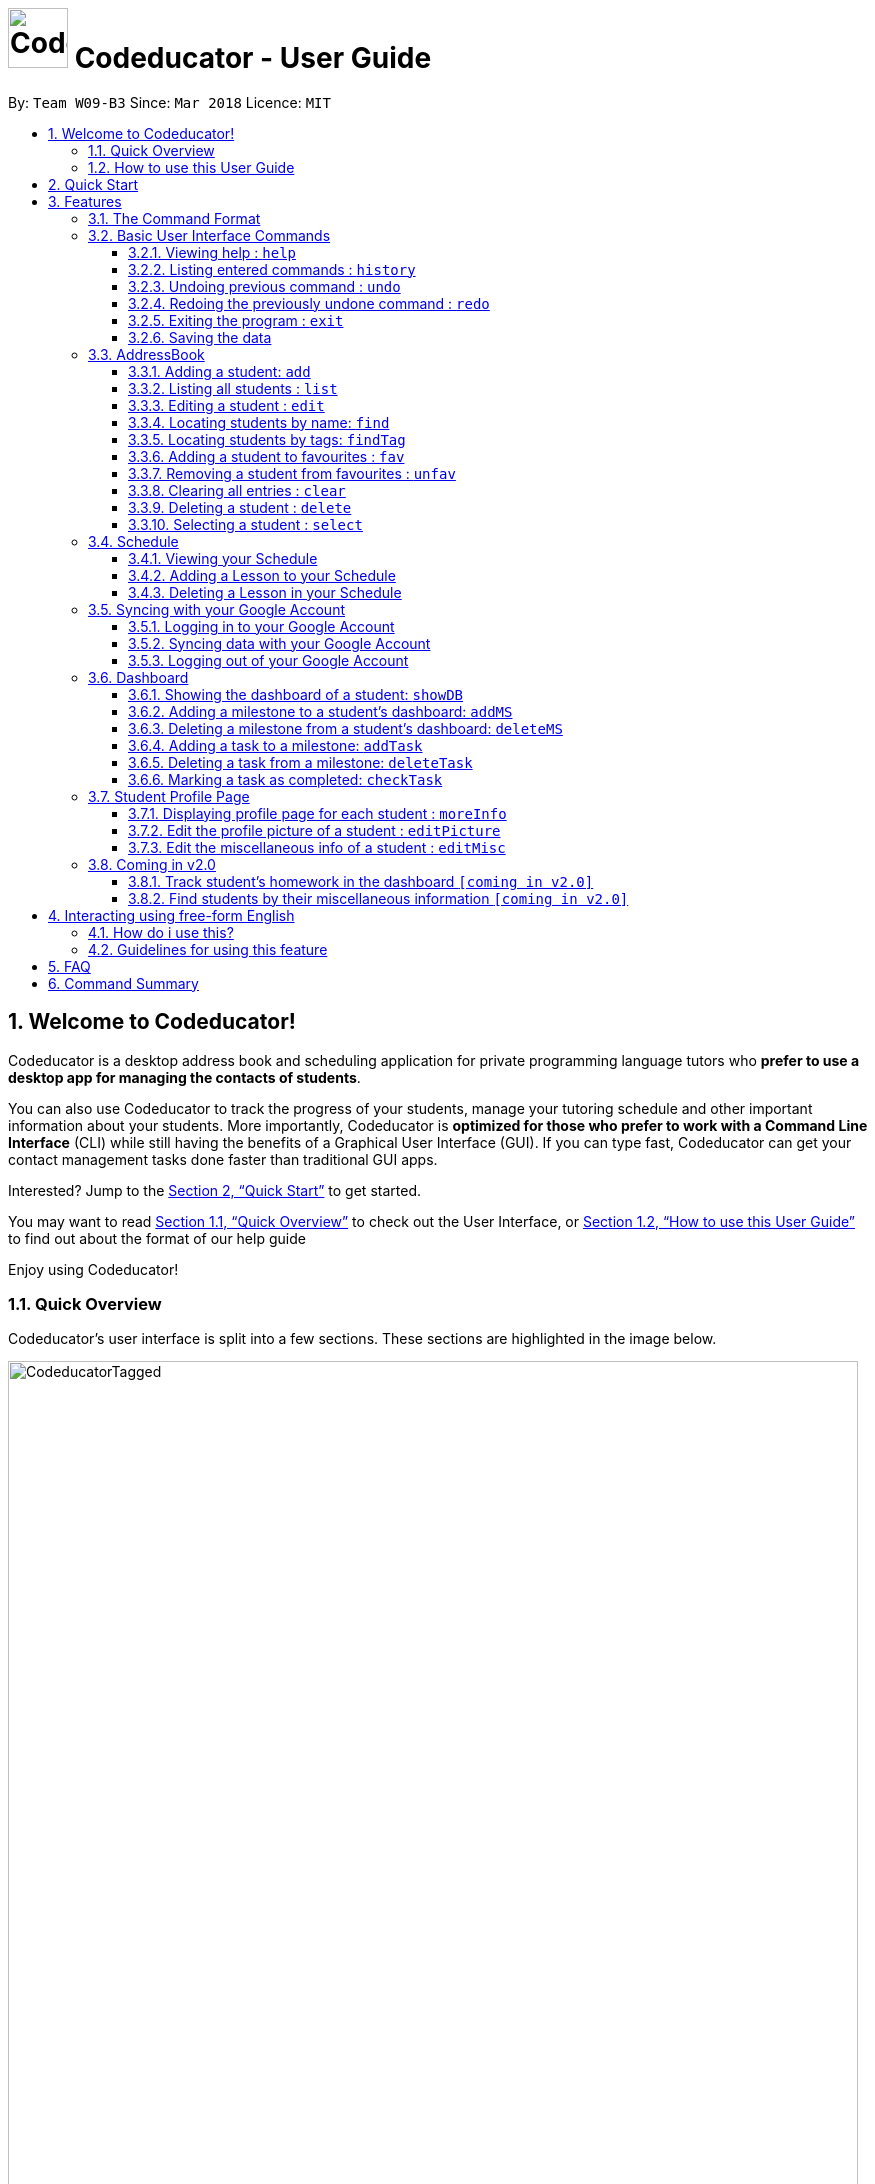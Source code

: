 = image:CodeducatorTitle.png[width=60px] Codeducator - User Guide
:imagesDir: images
:toc:
:toc-title:
:toc-placement: preamble
:toclevels: 3
:sectnums:
:stylesDir: stylesheets
:xrefstyle: full
:experimental:
ifdef::env-github[]
:tip-caption: :bulb:
:note-caption: :information_source:
:warning-caption: :warning:
endif::[]
:repoURL: https://github.com/CS2103JAN2018-W09-B3/main/releases
:contactsURL: https://contacts.google.com/
:calendarURL: https://calendar.google.com/calendar/r/week

By: `Team W09-B3`      Since: `Mar 2018`      Licence: `MIT`

== Welcome to Codeducator!

Codeducator is a desktop address book and scheduling application for private programming language tutors who *prefer to use a desktop app for managing the contacts of students*. +

You can also use Codeducator to track the progress of your students, manage your tutoring schedule and other important information about your students. More importantly, Codeducator is *optimized for those who prefer to work with a Command Line Interface* (CLI) while still having the benefits of a Graphical User Interface (GUI). If you can type fast, Codeducator can get your contact management tasks done faster than traditional GUI apps. +

Interested? Jump to the <<Quick Start>> to get started. +

You may want to read <<Quick Overview>> to check out the User Interface, or <<How to use this User Guide>> to find out about the format of our help guide

Enjoy using Codeducator!

=== Quick Overview

Codeducator’s user interface is split into a few sections. These sections are highlighted in the image below.

image::CodeducatorTagged.png[width="850"]

. *Command Box* +
  Where you type your commands
. *Command Result Box* +
  The message result of executing your command
. *Contact List* +
  Where you keep your contacts
. *Infopanel* +
  A small but powerful multi-use window to view your Schedule, Full Information Page and Student Dashboards
. *Status Bar* +
  Tells you when you last updated Codeducator data

The Infopanel has three screens, depending on the task you are trying to execute.

. *Schedule* +
  Tasks related to your Schedule and Student Lessons
+
image::CodeducatorSchedule.png[width="790"]
+
. *Full Information Page* +
  Tasks related to assigning additional information to your student
+
image::CodeducatorMoreInfo.png[width="790"]
+
. *Student Dashboard* +
  Tasks related to assigning your Student milestones in terms of learning
+
image::CodeducatorDashboard.png[width="790"]


=== How to use this User Guide

Everything you need to know about Codeducator is in this user guide.

You can quickly navigate the user guide by clicking on the links found in the table of contents at the top of the user guide.

An example of the user guide for the features is shown below. You can identify the feature’s title, description, format and easy to follow step by step instructions. The instructions will follow this certain format

image::UserGuideTagged.png[width="790"]

. *Feature Title* +
  This is the name of the feature or command being explained
. *Description and use case* +
  This describes the potential situations that you might need to use this command.
. *Format of command* +
  The defined structure of the command. See <<The Command Format>> for more information
. *Steps Taken* +
  A few example steps to show you how we might do things and what you will see
  You should have a similar user interface of Codeducator when following the step by step instructions.

== Quick Start

.  Ensure you have Java version `1.8.0_60` or later installed in your Computer. You can download the latest Java release https://java.com/en/download/[here].
+
[NOTE]
Having any Java 8 version is not enough. +
This app will not work with earlier versions of Java 8.
+
.  Download the latest `W09-B3-Coeducator.jar` link:{repoURL}/releases[here].
.  Copy the file to the folder you want to use as the home folder for your Codeducator app.

[TIP]
You may use create a folder called `Codeducator` on your `Desktop`, or in `My Documents` folder

.  Double-click the file to start the app. You should see the application open in a appear in a few seconds.
+
image::UI.png[width="790"]
+
.  Type the command in the command box and press kbd:[Enter] to execute it. +
e.g. typing *`help`* and pressing kbd:[Enter] will open the help window.
.  Some example commands you can try:

* *`list`* : lists all contacts
* **`add`**`n/John Doe p/98765432 e/johnd@example.com a/John street, block 123, #01-01` : adds a contact named `John Doe` to the Address Book.
* **`delete`**`3` : deletes the 3rd contact shown in the current list
* *`exit`* : exits the app

.  Refer to <<Features>> for details of each command.

[[Features]]
== Features

Codeducator has many awesome features to help out coding tutors, it may be pretty scary for a first time user. +

Don't fret! This user guide will show you the many simple commands that will help you go from zero to a Codeducator hero! +

The subsequent sections of the user guide provides a step by step walk-through of all the commands that Codeducator has to offer.


=== The Command Format

====

* Words in `UPPER_CASE` are the _parameters_ to be supplied by the user e.g. in `add n/NAME`, `NAME` is a parameter which can be used as `add n/John Doe`.
* Items in square brackets are _optional_ e.g `n/NAME [t/TAG]` can be used as `n/John Doe t/friend` or as `n/John Doe`.
* Items with `…`​ after them can be used multiple times. In addition, the item be left out completely. e.g. `[t/TAG]...` can be used as `{nbsp}` (i.e. 0 times), `t/friend` or `t/friend t/family` etc.
* Parameters can be in any order e.g. if the command specifies `n/NAME p/PHONE_NUMBER`, `p/PHONE_NUMBER n/NAME` is also acceptable.
====

Got it? Good! Let's get started on Codeducator! +

=== Basic User Interface Commands

Let's start slow. This are the basic commands that Codeducator offers.

==== Viewing help : `help`

Feeling lost and not sure what to do? Can't remember the usage of the command? +
You can type the help command and Codeducator will open this user guide in-application for your convenience. Don't be afraid to ask for help!

===== Format: `help`

===== Steps taken to use the help command

. Type help into the command box, and press kbd:[Enter] to execute it. +
+
.Typing help into command box +
image::helpStep1.png[width="790"]
+
. The help window will appear as shown. +
+
.Help box as shown.
image::helpResult.png[width="790"]


==== Listing entered commands : `history`

If you wish to execute a command you have entered before, you can use the `history` command to lists all the commands that you have entered in reverse chronological order. +

Format: `history`

[NOTE]
====
Pressing the kbd:[&uarr;] and kbd:[&darr;] arrows will display the previous and next input respectively in the command box.
====

// tag::undoredo[]
==== Undoing previous command : `undo`

If you have mistakenly entered a command and wish to revert it, you can use the `undo` command to restore the address book to the state before. +

Format: `undo`

[NOTE]
====
* Undoable commands: those commands that modify the address book's content (`add`, `delete`, `edit` and `clear`).
* The `undo` command currently does not supports reversing dashboard commands (`addMS`, `addTask`, `deleteMS`, `deleteTask` and `checkTask`)
====

Examples:

* `delete 1` +
`list` +
`undo` (reverses the `delete 1` command) +

* `select 1` +
`list` +
`undo` +
The `undo` command fails as there are no undoable commands executed previously.

* `delete 1` +
`clear` +
`undo` (reverses the `clear` command) +
`undo` (reverses the `delete 1` command) +

==== Redoing the previously undone command : `redo`

If you have mistakenly used the `undo` command to revert a previous command, you can execute that command again by using the `redo` command. +

Format: `redo`

Examples:

* `delete 1` +
`undo` (reverses the `delete 1` command) +
`redo` (reapplies the `delete 1` command) +

* `delete 1` +
`redo` +
The `redo` command fails as there are no `undo` commands executed previously.

* `delete 1` +
`clear` +
`undo` (reverses the `clear` command) +
`undo` (reverses the `delete 1` command) +
`redo` (reapplies the `delete 1` command) +
`redo` (reapplies the `clear` command) +
// end::undoredo[]

==== Exiting the program : `exit`

If you wish to exit Codeducator, you can use the `exit` command. +

Format: `exit`

==== Saving the data

You will not need to save your address book and schedule data manually as Codeducator helps you save these data in the hard disk automatically after any command that changes those data. +

=== AddressBook
==== Adding a student: `add`

If you wish to add a student to your address book, you can use the `add` command. +

Format: `add n/NAME p/PHONE_NUMBER e/EMAIL a/ADDRESS pl/PROGRAMMING_LANGUAGE [t/TAG]...`

[TIP]
A student can have any number of tags (including 0)

Examples:

* `add n/John Doe p/98765432 e/johnd@example.com a/John street, block 123, #01-01 pl/Java`
* `add n/Betsy Crowe t/friend e/betsycrowe@example.com a/Newgate Prison p/1234567 pl/C t/criminal t/NoLife`

==== Listing all students : `list`

If you wish to view a list of all your students in the address book, you can use the `list` command. +

Format: `list [-f]`

[TIP]
Use the -f flag to view all student in favourites

Examples:

* `list -f` +
List only all student that you added to favourites
* `list` +
List all students

===== Steps taken to view all students in the address book:

*Step 1*: Type `list` into the command box and press kbd:[Enter] to execute it.

.Entering the `list` command
image::list1_screenshot.png[width="800"]

*Step 2*: The result box will display "Listed all students".

*Step 3*: You will see at the left panel a list of every student contact in your address book. You can scroll down to view more contacts in the list.

.The left panel shows a list of every student contact
image::list2_screenshot.png[width="800"]

*Steps taken to view all students in favourites*: +

*Step 1*: Type `list -f` into the command box and press kbd:[Enter] to execute it.

.Entering the `list -f` command to view the list of students in favourites
image::list3_screenshot.png[width="800"]

*Step 2*: The result box will display "Listed all favourite students".

*Step 3*: You will see at the left panel a list of student contacts that are in your favourites. You can scroll down to view more contacts in this favourite list.

.The left panel shows a list of student contacts in favourites
image::list4_screenshot.png[width="800"]

==== Editing a student : `edit`

If you wish to edit the information of your student in the address book, you can use the `edit` command. +

Format: `edit INDEX [n/NAME] [p/PHONE] [e/EMAIL] [a/ADDRESS] [pl/PROGRAMMING_LANGUAGE] [t/TAG]...`

****
* Edits the student at the specified `INDEX`. The index refers to the index number shown in the last student listing. The index *must be a positive integer* 1, 2, 3, ...
* At least one of the optional fields must be provided.
* Existing values will be updated to the input values.
* When editing tags, the existing tags of the student will be removed i.e adding of tags is not cumulative.
* You can remove all the student's tags by typing `t/` without specifying any tags after it.
****

[NOTE]
The `edit` command currently does not support editing of student's dashboard.

Examples:

* `edit 1 p/91234567 e/johndoe@example.com` +
Edits the phone number and email address of the 1st student to be `91234567` and `johndoe@example.com` respectively.
* `edit 2 n/Betsy Crower t/` +
Edits the name of the 2nd student to be `Betsy Crower` and clears all existing tags.

==== Locating students by name: `find`

If you wish to locate a student in your address book, you can use the `find` command to find and list students whose names contain any of the given keywords. +

Format: `find KEYWORD [MORE_KEYWORDS]`

****
* The search is case insensitive. e.g `hans` will match `Hans`
* The order of the keywords does not matter. e.g. `Hans Bo` will match `Bo Hans`
* Only the name is searched.
* Only full words will be matched e.g. `Han` will not match `Hans`
* Persons matching at least one keyword will be returned (i.e. `OR` search). e.g. `Hans Bo` will return `Hans Gruber`, `Bo Yang`
****

[TIP]
If you wish to locate a student by their tag instead, you can use the `findTag` command (see <<Locating students by tags: `findTag`>>)

Examples:

* `find John` +
Returns `john` and `John Doe`
* `find Betsy Tim John` +
Returns any student having names `Betsy`, `Tim`, or `John`

// tag::findTag[]
==== Locating students by tags: `findTag`

If you wish to locate a student in your address book by their tag, you can use the `findTag` command. +

Format: `findTag KEYWORD [MORE_KEYWORDS]`

****
* The search is case insensitive. e.g `Friends` will match `friends`
* The order of the keywords does not matter. e.g. ` friends owesMoney` will match `owesMoney` and `friends`
* Only the tag is searched.
* Only full words will be matched e.g. `friend` will not match `friends`
* Persons matching at least one keyword will be returned (i.e. `OR` search). e.g. `friends owesMoney` will return a
student with tags `friends` and `rich`, as well as a student with tags `owesMoney` and `poor`
****

[TIP]
If you wish to locate a student by their name instead, you can use the `find` command (see <<Locating students by name: `find`>>)

Examples:

When your AddressBook has a student named John Doe, which you have tagged t/friends and t/owesMoney, and a student named Betsy which you have tagged t/owesMoney and t/poor,
* `findTag friends` +
Returns `John Doe`
* `findTag friends owesMoney` +
Returns any student having tags `friends`, `owesMoney`, i.e. `John Doe` and `Betsy`
// end::findTag[]

// tag::favUnfav[]
==== Adding a student to favourites : `fav`

If you wish to access a student quickly, you can simply add the student as "favourite" using the `fav` command.

Format: `fav INDEX`

****
* `INDEX` refers to the index number of the student in the most recent listing.
* `INDEX` *must be a positive integer* 1, 2, 3, ...
****

[NOTE]
You can view the list of your favourite students using the command `list -f` (see <<Listing all students : `list`>>).

Example:

* `list` +
`fav 1` +
Adds the 1st student in the address book to favourites.

===== Steps taken to add a student to favourites

*Step 1*: First, find the student you wish to add to favourites using the `list` command (see <<Listing all students : `list`>>).

*Step 2*: Once you have found the student you want to add to your favourites, type `fav` into the command box, followed by the `INDEX` of the student in the list. Press kbd:[Enter] to execute it.

.Entering the `fav` command followed by the `INDEX` 1 of the student to add to favourites
image::fav1_screenshot.png[width="800"]

*Step 3*: You have succeeded in adding the student as favourite when you see "Student added to favourites: [STUDENT'S NAME]" in the result box and the student's name being highlighted in orange.

.Success in adding student "Alex Yeoh" at index 1 to favourites
image::fav2_screenshot.png[width="800"]

[WARNING]
The student `INDEX` provided must be valid. Otherwise, an error message "The student index provided is invalid" will be displayed in the result box at *Step 3*.

.Error message displayed when an invalid `INDEX` 10 is entered. There are less than 10 students in the student contact list.
image::fav3_screenshot.png[width="800"]

==== Removing a student from favourites : `unfav`

If you want to remove a student from favourites, you can simply use the `unfav` command. +

Format: `unfav INDEX`

****
* `INDEX` refers to the index number of the student in the most recent listing.
* `INDEX` *must be a positive integer* 1, 2, 3, ...
****

Example:

* `list` +
`unfav 1` +
Removes the 1st student in the address book from favourites.

===== Steps taken to remove a student from favourites

*Step 1*: First, find the student you wish to remove from your favourites using the `list -f` command (see <<Listing all students : `list`>>).

*Step 2*: Once you have found the student you want to remove from your favourites, type `unfav` into the command box, followed by the `INDEX` of the student in the list. Press kbd:[Enter] to execute it.

.Entering the `unfav` command followed by the `INDEX` 1 of the student to remove from favourites.
image::unfav1_screenshot.png[width="800"]

*Step 3*: You have succeeded in removing the student from favourites when you see "Student removed from favourites: [STUDENT'S NAME]" in the result box.

.Success in removing student "Alex Yeoh" from favourites
image::unfav2_screenshot.png[width="800"]

[WARNING]
The student `INDEX` provided must be valid. Otherwise, an error message "The student index provided is invalid" will be displayed in the result box at *Step 3*.

.Error message displayed when an invalid `INDEX` 10 is entered. There are less than 10 students in the list of favourite students.
image::unfav3_screenshot.png[width="800"]

// end::favUnfav[]

==== Clearing all entries : `clear`

If you wish to remove all your student contacts in your address book, you can use the `clear` command. +

Format: `clear`

==== Deleting a student : `delete`

If you wish to remove a student contact from the address book, you can use the `delete` command. +

Format: `delete INDEX`

****
* Deletes the student at the specified `INDEX`.
* The index refers to the index number shown in the most recent listing.
* The index *must be a positive integer* 1, 2, 3, ...
****

Examples:

* `list` +
`delete 2` +
Deletes the 2nd student in the address book.
* `find Betsy` +
`delete 1` +
Deletes the 1st student in the results of the `find` command.

==== Selecting a student : `select`

If you wish to view the address of your student on google map, you can use the `select` command. +

Format: `select INDEX`

****
* Selects the student at the specified `INDEX` and loads their location on Google Maps.
* The index refers to the index number shown in the most recent listing.
* The index *must be a positive integer* `1, 2, 3, ...`
****

Examples:

* `list` +
`select 2` +
Selects the 2nd student in the address book.
* `find Betsy` +
`select 1` +
Selects the 1st student in the results of the `find` command.

// tag::schedule[]
=== Schedule

Scheduling is a major feature of Codeducator. To help tutors manage their student lessons, Codeducator has implemented a Schedule component that keeps track of your student lessons on a weekly basis. Codeducator assumes you have regular lessons on a weekly basis. +

.What you will see as a Schedule +
image::scheduleDiagramUG.png[width="790"]

The Schedule comprises of Lessons. A Lesson represents the tutoring lesson session you will have with a Student in your Contacts List.  +

The Lesson is displayed with +

. The displayed Lesson Index
. The Student with whom you wil be having the Lesson with.

==== Viewing your Schedule

Need a quick refresh of what lessons you have in the week? Coming from another panel? You can easily view your Schedule with a simple command. +

===== Format: `schedule`

===== Steps taken to view your schedule

. Type `schedule` into the command box. Press kbd:[enter] to execute.
+
.Executing the `schedule` command +
image::scheduleResult.png[width="790"]
+
. See your schedule in full glory.

==== Adding a Lesson to your Schedule

Your Student needs extra lessons? Got new Students that want lessons? Codeducator will allow you to add Lessons to your schedule.

===== Format: `addLesson INDEX [d/DAY] [st/START_TIME] [et/END_TIME]` +
Adds a lesson for the Student identified by their `INDEX`, for a certain `DAY`, starting at `START_TIME` and ending at `END_TIME` +

* Adds a lesson for the student at the specified `INDEX`. The index refers to the index number shown in the last student listing. The index *must be a positive integer* 1, 2, 3, ...
* The day for the input is the abbreviated first three letters (_non-case sensitive_) of the name of day, i.e. `mon` for Monday, `fri` for Friday.
* The time input must be in the format `HH:MM`, seperated by a colon `:`
* The time input must be a _valid 24-hour time_ within the range of `00:00` to `23:59`
* Input lesson _cannot clash_ with existing lessons already in the `Schedule`
* Lessons will be added in chronological order to your `Schedule`

[NOTE]
--
* Overnight lessons i.e. `st/23:30 et/00:30` cannot be held. It is assumed that people lead normal lives and work between 00:00 and 23:59 of the same day. +
* If you need to add a lesson that ends at midnight, enter `23:59`.
--

Examples:

* `list` +
`addLesson 1 d/mon st/10:00 et/10:30` +
Adds a lesson for the 1st student of the `list` command. Lesson will be held on the day of `mon` and starting time will be `10:00` and ending time will be `10:30`.


* `find Betsy` +
`addLesson 1 d/tue st/12:00 et/13:30` +
Adds a lesson for the 1st student of the `find Betsy` command. Lesson will be held on the day of `tue` and starting time will be `12:00` and ending time will be `13:30`.

===== Steps taken to add a lesson

Let's say that you may want to add a Lesson for Bernice (`index 2`). The lesson time slot would be Sunday, 10:00am to 12:00pm.

. Type `schedule` into the command box. Press kbd:[enter] to execute.
+
.Executing the `schedule` command +
image::addLessonStep1.png[width="790"]
+
. Visually find a free time slot. Sunday, 10:00 to 12:00 looks free!
. Type `addLesson 2 d/sun st/10:00 et/12:00`. Press kbd:[enter] to execute the command
+
.Type out the command as shown
image::addLessonStep2.png[width="790"]
+
. The lesson will be added to your Schedule!
+
.Result of the `addLesson` command
image::addLessonResult.png[width="790"]

==== Deleting a Lesson in your Schedule

Need to remove lessons because Students drop out? Let's use Codeducator's `deleteLesson` command to do that for you.

===== Format: `deleteLesson INDEX` +
Deletes an existing lesson in your schedule identified by the index number in the last schedule listing. of day, i.e. `mon` for Monday, `fri` for Friday.

****
* Deletes a lesson for the student at the specified `INDEX`.
* The index refers to the displayed Lesson Index shown in the title. The index *must be a positive integer* 1, 2, 3, ...
****

===== Examples:

* `deleteLesson 2` +
Deletes the 2nd lesson listing in the schedule

===== Steps taken to delete a lesson

Let's say you want to delete Charlotte's Lesson, on Tuesday, 10:00am-12:00pm

. Type `schedule` into the command box. Press kbd:[enter] to execute.
+
.After executing the `schedule` command. The Lesson is identified by `INDEX:2` +
image::deleteLessonStep1.png[width="790"]
+
. Type `deleteLesson` into the command box. Press kbd:[enter] to execute the command
+
.Type out the command as shown
image::deleteLessonStep2.png[width="790"]
+
. The lesson will be removed from your schedule!
+
.Result of executing the `deleteLesson` command
image::deleteLessonResult.png[width="790"]
// end::schedule[]

// tag::sync[]
=== Syncing with your Google Account

You probably want to view your contacts and schedule across your devices. With today's pervasive use of cloud services, Codeducator takes advantage of Google's Contacts and Calendar.
Outside of Codeducator, you may view your contacts and schedule data in Google's mobile and web applications.

Codeducator uploads both contact list and schedule data to your Google Account.
Your contact list is synced with Google Contacts: link:{contactsURL}[contacts.google.com].
Your schedule is synced with Google Calendar: link:{calendarURL}[calendar.google.com]

==== Logging in to your Google Account

Associate your Google account with Codeducator and authorise Codeducator to upload data to your Google account's cloud services

[NOTE]
Ensure you have a Google account! Take advantage of Google's cloud services

===== Format: `login`
Logs in to your Google Account. Authorizes your Google Account to communicate with our app and gives
Codeducator permission to modify your data. +
Opens a new window in your default browser to the Oauth2 screen +

[NOTE]
You must first be logged out to log in

===== Steps taken to log in to your Google Account

. Type `login` in the command box. We will use the `schedule` screen, but it will work from any screen.
+
.Type `login` into the command box (Codeducator window)
image::loginStep1.png[width="790"]
+
. Execute the command using kbd:[enter].
. Your default browser will redirect to Google's login screen. Follow the OAuth2 procedure by typing your Google username and password into the login screen.
+
.Google's login screen (Your browser window)
image::loginStep3.png[width="790"]
+
. After logging in, you will see this window. Authorise Codeducator by clicking "Allow"
+
.Google's OAuth/authentication window (Your browser window)
image::loginStep4.png[width="790"]
+
. If you have successfully logged in. Your browser will display this message as a sign of login success.
+
.Google's login success message (Your browser window)
image::loginStep5.png[width="790"]
+
. Open the Codeducator window again. You will see that the message displays that you are logged in
+
.Codeducator's login success message (Codeducator window)
image::loginStep6.png[width="790"]
+

You are now ready to sync your account! +

[NOTE]
====
. There is a *45 second timeout* for the login process. If you do not login successfully (due to closing the window unexpectedly or poor network connection), the login process will timeout.
. Authorising Codeducator is important! Denying access will stop Codeducator from uploading data to your account.
. If you have already logged in before without logging out, you may skip the Google login process by just simply typing in `login`.
. If you do not successfully login , don't worry! Just repeat the steps to login again.
. Your stored credential may expire after a long period of not using Codeducator. Simply logout and re-login to re-authenticate. See <<Logging out of your Google Account>>
====

==== Syncing data with your Google Account

Updates both Google Contacts and Google Calendar with Addressbook and Schedule. Deletes the old data that Codeducator
has uploaded previously, and uploads the updated data, correct as of time of entering the `sync` command. +

Google Contacts will create a new Contact Label group called "Students". Contacts from your Codeducator app will be uploaded here.
Your Student's Name, Phone Number and Address will be uploaded. +

Google Calendar will create a Calendar group called "Student Lessons". Lessons from your Calendar will be uploaded here.
The name of the event will be "Lesson with <Student>", using the Start and End times of the Lesson, location will be using the address associated with the Student.
The Calendar will only start syncing from the *first Lesson occurring after the current day* that you perform the sync. +

[NOTE]
====
If you have synced before, future syncs will +

.. Look for "Students" label in Google Contacts and delete contacts in those groups before reuploading your Student data
.. Look for "Student Lessons" calendar and delete the events in that Calendar before reuploading your Schedule data.
====

Currently, Google Calendar will create a recurring weekly event per lesson, repeated over 4 weeks. If you have no edits to your Schedule within the month, do a sync at the end of the month to refresh your Calendar data.


[WARNING]
====
. You must first be logged in to sync your data
. Do not change the name of the Students label. Codeducator will not be able to delete those contacts in future syncs.
. Likewise, do not change the name of the Calendar "Student Lessons" as it will be similarly used for future syncs
====

Format: `sync`

===== Steps taken to sync data with your Google Account

. Ensure that you have logged in to your account. See <<Logging in to your Google Account>>
.. Example Google Calendar and Contacts, account, I'll be starting with empty Google Contacts and Calendar
+
.What my Google Contacts and Calendar look like before the sync
image::syncStep00.png[width="790]
+
. View the schedule that you want to sync. See <<Viewing your schedule>>
+
.We will be using this example schedule
image::syncStep0.png[width="790]
+
. Type `sync` in the command box. Press kbd:[enter] to execute
+
.Type `sync` into the command box
image::syncStep1.png[width="790"]
+
. Codeducator will now try to upload the current data. If you had previously used `sync`,
Codeducator will delete the old data in you Google Contacts and Calendar
+
.Viewing your schedule in Week and Month View in link:{calendarURL}[calendar.google.com]. Note the new Calendar "Student Lessons"
image::syncResult1.png[width="790"]
+
.Viewing your contacts list in Google Contacts in link:{contactsURL}[contacts.google.com]. Note the new Label "Students"
image::syncResult2.png[width="790"]
+
.You will see this message if you successfully synced your account!
image::syncResult3.png[width="790"]
+
. Congrats, your data has been synchronised! You are free to use them across your devices in anyway that Google Contacts and Calendar supports!

[NOTE]
=====
If you have many contacts or lessons, it will take some time to synchronise your data. Be patient as Codeducator uploads your data!
=====

==== Logging out of your Google Account

For security purposes, Codeducator allows you to log out of your Google Account. Codeducator will ecurely delete the OAuth2 credential stored in the App. +

[NOTE]
You must first be logged in to log out.

Format: `logout`

===== Steps taken to log out of your Google Account

. Ensure that you are logged in. See <<Logging in to your Google Account>>
.. If you are not logged in, you are already logged out!
. Type `logout` in the command box. Press kbd:[enter] to execute the command.
+
.Type `logout` in the command box.
image::logoutStep1.png[width="790"]
+
. You should see the following window
+
.Result of executing `logout` command
image::logoutResult.png[width="790"]
+
. You have successfully logged out of your account! Log in again if you want to sync your contacts and schedule.

// end::sync[]

// tag::dashboard[]
=== Dashboard

In Codeducator, you can *track the learning progress* of your students easily by utilising our Dashboard feature.
Each of your student in your contact list has their own dashboard which you can view and manage easily. +

*What's in a dashboard?*

* Milestones: +
Each dashboard will have a list of milestones. A milestone signifies a major step in the learning progress of your student.
Codeducator allows you to create and add milestones in your students' dashboards so that you can keep track of learning objectives you have set for them.

* Tasks: +
Each milestone can contain a list of tasks. A task signifies a piece of work to be done to meet the milestone's objective.
Codeducator allows you to create and add tasks to each milestone so that you can keep track of what has already been done and what still needs to be done to reach the milestone.

.An example of a student's dashboard
image::DashboardScreenshot.png[width="800"]

==== Showing the dashboard of a student: `showDB`

You can view the dashboard of a student by using the `showDB` command. +

Format: `showDB STUDENT_INDEX`

****
* `STUDENT_INDEX` refers to the index number of the student shown in the most recent listing.
* `STUDENT_INDEX` *must be a positive integer* 1, 2, 3, ...
****

Example:

* `list` +
`showDB 1` +
Shows the dashboard of the 1st student in the address book.

===== Steps taken to show the dashboard of a student

*Step 1*: First, find the student whose dashboard you wish to view using the `list` command (see <<Listing all students : `list`>>).

*Step 2*: Once you have found the student, type `showDB` into the command box, followed by the `STUDENT_INDEX` of the student in the list. Press kbd:[Enter] to execute it.

.Entering the `showDB` command followed by the `STUDENT_INDEX` 1 of the student whose dashboard you wish to view
image::showDB1_screenshot.png[width="800"]

*Step 3*: You have succeeded in viewing the student's dashboard if you see the message "Selected Dashboard of Student: `STUDENT_INDEX` " in the result box, with the dashboard containing the student's name appearing on the right panel.

.Success in showing the dashboard of Alex Yeoh who has the index 1 on the students list
image::showDB2_screenshot.png[width="800"]

[WARNING]
The student `INDEX` provided must be valid. Otherwise, an error message "The student index provided is invalid" will be displayed in the result box at *Step 3*.

.Error message displayed when an invalid `STUDENT_INDEX` 10 is entered. There are less than 10 students in the student contact list.
image::showDB3_screenshot.png[width="800"]


==== Adding a milestone to a student's dashboard: `addMS`

If you want to keep track of a learning objective you want your student to fulfil, you can add a milestone to your student's dashboard using the `addMS` command. +

Format: `addMS i/STUDENT_INDEX d/MILESTONE_DUE_DATE o/DESCRIPTION_OF_MILESTONE`

****
* `STUDENT_INDEX` refers to the index number of the student shown in the most recent listing.
* `STUDENT_INDEX` *must be a positive integer* 1, 2, 3, ...
* `MILESTONE_DUE_DATE` must be in this format: *DD/MM/YYYY hh:mm* where DD/MM/YYYY is the calendar date and hh:mm is the time in 24-hour notation
* `MILESTONE_DUE_DATE` can be a date in the past (before the current day)
****

Example:

* `list` +
`showDB 1` +
`addMS i/1 d/23/05/2018 23:59 o/Learn Arrays` +
Adds a milestone to the dashboard of the 1st student in the address book. The milestone is due on 23/05/2018 23:59 and the objective is "Learn Arrays".

===== Steps taken to add a milestone to a dashboard

*Step 1*: First, view the dashboard of the student where you want to add the milestone to (see <<Show the dashboard of a student: `showDB`>>).

*Step 2*: Once you can view the student's dashboard, type `addMS` in the command box, followed by the `STUDENT_INDEX`, `MILESTONE_DUE_DATE` and `DESCRIPTION_OF_MILESTONE`. Press kbd:[Enter] to execute it.

.Entering the `addMS` command, followed by the `STUDENT_INDEX` as "1", `MILESTONE_DUE_DATE` as "23/05/2018 23:59" and `DESCRIPTION_OF_MILESTONE` as "Learn Arrays"
image::addMS1_screenshot.png[width="800"]

*Step 3*: You have succeeded in adding the milestone to the student's dashboard if you see the message "Milestone added to Student's Dashboard:" followed by the description of the milestone you have added in the result box.
The new milestone will also appear on the student's dashboard.

.Success in adding the milestone with the description "Learn Arrays" which is due on "23/05/2018 23:59" to the dashboard of Alex Yeoh. Alex Yeoh has the index 1 on the students list.
image::addMS2_screenshot.png[width="800"]

[WARNING]
The `STUDENT_INDEX` provided must be valid. Otherwise, an error message "The student index provided is invalid" will be displayed in the result box at *Step 3*.

.Error message displayed when an invalid `STUDENT_INDEX` 10 is entered. There are less than 10 students in the student contact list.
image::addMS3_screenshot.png[width="800"]

[WARNING]
The `MILESTONE_DUE_DATE` provided must have a valid calendar date and follows the specified format. Otherwise, an error message shown in the figure below will be displayed in the result box at *Step 3*. +

.Error message displayed when an invalid `MILESTONE_DUE_DATE` "31/02/2018 23:59" is entered. There is no 31/02/2018 in the calendar.
image::addMS4_screenshot.png[width="800"]


==== Deleting a milestone from a student's dashboard: `deleteMS`

If you wish to remove a milestone you no longer need from a student's dashboard, you can use the `deleteMS` command. +

Format: `deleteMS i/STUDENT_INDEX m/MILESTONE_INDEX`

****
* The milestone is in the dashboard of a student at the specified `STUDENT_INDEX`
* `STUDENT_INDEX` refers to the index number of the student shown in the most recent listing.
* `MILESTONE_INDEX` refers to the index number of the milestone in the dashboard shown in the most recent listing.
* Both `STUDENT_INDEX` and `MILESTONE_INDEX` *must be positive integers* 1, 2, 3, ...
****

Examples:

* `list` +
`showDB 1` +
`deleteMS i/1 m/1` +
Deletes the 1st milestone from the dashboard of the 1st student in the address book.

===== Steps taken to delete a milestone from a dashboard

*Step 1*: First, view the dashboard of the student where you want to remove the milestone from (see <<Show the dashboard of a student: `showDB`>>).

*Step 2*: Once you can view the student's dashboard, type `deleteMS` in the command box, followed by the `STUDENT_INDEX` and `MILESTONE_INDEX`. Press kbd:[Enter] to execute it.

.Entering the `deleteMS` command, followed by the `STUDENT_INDEX` as "1" and `MILESTONE_INDEX` as "1"
image::deleteMS1_screenshot.png[width="800"]

*Step 3*: You have succeeded in deleting the milestone if you see the message "Deleted milestone:" followed by the description of the milestone in the result box. The milestone will also no longer be on the dashboard of the student.

.Success in deleting the milestone of index 1 in the dashboard of Alex Yeoh. Alex Yeoh has the index 1 on the students list.
image::deleteMS2_screenshot.png[width="800"]

[WARNING]
The `STUDENT_INDEX` and `MILESTONE_INDEX` provided must be valid. Otherwise, an error message "One or more of the provided indexes are invalid" will be displayed in the result box at *Step 3*.

.Error message displayed when invalid `STUDENT_INDEX` "10" and `MILESTONE_INDEX` "10" are entered
image::deleteMS3_screenshot.png[width="800"]

==== Adding a task to a milestone: `addTask`

If you wish to keep track of a piece of work that needs to be done to complete a milestone's objective, you can add a task to the milestone in the student's dashboard using the `addTask` command. +

Format: `addTask i/STUDENT_INDEX m/MILESTONE_INDEX n/NAME_OF_TASK o/DESCRIPTION_OF_TASK`

****
* `STUDENT_INDEX` refers to the index number of the student shown in the most recent listing.
* `MILESTONE_INDEX` refers to the index number of the milestone in the dashboard shown in the most recent listing.
* The milestone is in the dashboard of the student at the specified `STUDENT_INDEX`
* `STUDENT_INDEX` and `MILESTONE_INDEX` *must be positive integers* 1, 2, 3, ...
****

Examples:

* `list` +
`showDB 1` +
`addTask i/1 m/1 n/Learn Array Syntax o/Student to refer to the textbook` +
Adds a task to the 1st milestone in the dashboard of the 1st student in the address book. The name of the task is "Learn Array Syntax" and the description is "Student to refer to the textbook".

===== Steps taken to add a task to a milestone

*Step 1*: First, view the dashboard of the student where you want to add the task to (see <<Show the dashboard of a student: `showDB`>>).

*Step 2*: Once you can view the student's dashboard, type `addTask` in the command box, followed by `STUDENT_INDEX`, `MILESTONE_INDEX`, `NAME_OF_TASK` and `DESCRIPTION_OF_TASK`. Press kbd:[Enter] to execute it.

.Entering the command `addTask`, followed by the `STUDENT_INDEX` as "1", `MILESTONE_INDEX` as "1", `NAME_OF_TASK` as "Learn Array Syntax"  and `DESCRIPTION_OF_TASK` as "Student to refer to the textbook"
image::addTask1_screenshot.png[width="800"]

*Step 3*: You have succeeded in adding the task to the milestone if you see the message "New task added:" followed by the description of the task you have added in the result box. The new task will also appear in the task list of the milestone.

.Success in adding a task with the name "Learn Array Syntax" and description "Student to refer to the textbook" to the 1st milestone in the dashboard of Alex Yeoh. Alex Yeoh has the index 1 on the students list.
image::addTask2_screenshot.png[width="800"]

[WARNING]
The `STUDENT_INDEX` and `MILESTONE_INDEX` provided must be valid. Otherwise, an error message "One or more of the provided indexes are invalid" will be displayed in the result box at *Step 3*.

.Error message displayed when invalid `STUDENT_INDEX` "10" and `MILESTONE_INDEX` "10" are entered
image::addTask3_screenshot.png[width="800"]

==== Deleting a task from a milestone: `deleteTask`

If you wish to remove a task you no longer need in a milestone of a dashboard, you can use the `deleteTask` command. +

Format: `deleteTask i/STUDENT_INDEX m/MILESTONE_INDEX tk/TASK_INDEX`

****
* `STUDENT_INDEX` refers to the index number of the student shown in the most recent listing.
* `MILESTONE_INDEX` refers to the index number of the milestone in the dashboard shown in the most recent listing.
* `TASK_INDEX` refer to the index number of the task in the milestone shown in the most recent listing.
* The task is in the milestone at the specified `MILESTONE_INDEX`
* The milestone is in the dashboard of a student at the specified `STUDENT_INDEX`
* `STUDENT_INDEX`, `MILESTONE_INDEX` and `TASK_INDEX` *must be positive integers* 1, 2, 3, ...
****

Examples:

* `list` +
`showDB 1` +
`deleteTask i/1 m/1 tk/1` +
Deletes the 1st task in the 1st milestone. The milestone is in the dashboard of the 1st student in the address book.

===== Steps taken to delete a task from a milestone

*Step 1*: First, view the dashboard of the student where you want to delete the task from (see <<Show the dashboard of a student: `showDB`>>).

*Step 2*: Once you can view the student's dashboard, type `deleteTask` in the command box, followed by `STUDENT_INDEX`, `MILESTONE_INDEX` and `TASK_INDEX`. Press kbd:[Enter] to execute it.

.Entering the command `deleteTask`, followed by the `STUDENT_INDEX` as "1", `MILESTONE_INDEX` as "1" and `TASK_INDEX` as "1"
image::deleteTask1_screenshot.png[width="800"]

*Step 3*: You have succeeded in deleting the task from the milestone if you see the message: "Deleted task:" followed by the description of the task you deleted in the result box. The task will also no longer be in the task list of the milestone.

.Success in deleting the task of index 1 from the 1st milestone in the dashboard of Alex Yeoh. Alex Yeoh has the index 1 on the students list.
image::deleteTask2_screenshot.png[width="800"]

[WARNING]
The `STUDENT_INDEX`, `MILESTONE_INDEX`, and `TASK_INDEX` provided must be valid. Otherwise, an error message "One or more of the provided indexes are invalid" will be displayed in the result box at *Step 3*.

.Error message displayed when invalid `STUDENT_INDEX` "10", `MILESTONE_INDEX` "10" and `TASK_INDEX` "10" are entered
image::deleteTask3_screenshot.png[width="800"]

==== Marking a task as completed: `checkTask`

If your student has completed a task and you wish to mark it as completed, you can use the `checkTask` command. +

Format: `checkTask i/STUDENT_INDEX m/MILESTONE_INDEX tk/TASK_INDEX`

****
* `STUDENT_INDEX` refers to the index number of the student shown in the most recent listing.
* `MILESTONE_INDEX` refers to the index number of the milestone in the dashboard shown in the most recent listing.
* `TASK_INDEX` refer to the index number of the task in the milestone shown in the most recent listing.
* The task is in the milestone at the specified `MILESTONE_INDEX`
* The milestone is in the dashboard of a student at the specified `STUDENT_INDEX`
* `STUDENT_INDEX`, `MILESTONE_INDEX` and `TASK_INDEX` *must be positive integers* 1, 2, 3, ...
****

[TIP]
Marking a task as completed updates the progress of the milestone.

Examples:

* `list` +
`showDB 1` +
`checkTask i/1 m/1 tk/1` +
Marks the 1st task in the 1st milestone as completed. The milestone is in the dashboard of the 1st student in the address book.

===== Steps taken to mark a task as completed

*Step 1*: First, view the dashboard of the student where the task is (see <<Show the dashboard of a student: `showDB`>>).

*Step 2*: Once you can view the student's dashboard, type `checkTask` in the command box, followed by `STUDENT_INDEX`, `MILESTONE_INDEX` and `TASK_INDEX`. Press kbd:[Enter] to execute it.

.Entering the command `checkTask`, followed by the `STUDENT_INDEX` as "1", `MILESTONE_INDEX` as "1" and `TASK_INDEX` as "1"
image::checkTask1_screenshot.png[width="800"]

*Step 3*: You have succeeded in marking the task as completed if you see the message "Task `TASK_INDEX` marked as completed in milestone `MILESTONE_INDEX` ".
The task's "Completed" field will become "Yes" and the progress of the milestone will be updated.

.Success in marking the task of index 1 from the 1st milestone in the dashboard of Alex Yeoh as completed. Alex Yeoh has the index 1 on the students list. The task's "Completed" field is now "Yes" and the milestone's progress is updated to 100%.
image::checkTask2_screenshot.png[width="800"]

[WARNING]
Marking an already completed task as complete will cause the message "Task is already marked as completed" to be displayed in the result box at *Step 3*.

.Error message displayed when specified task is already marked as completed
image::checkTask4_screenshot.png[width="800"]

[WARNING]
The `STUDENT_INDEX`, `MILESTONE_INDEX`, and `TASK_INDEX` provided must be valid. Otherwise, an error message "One or more of the provided indexes are invalid" will be displayed in the result box at *Step 3*.

.Error message displayed when invalid `STUDENT_INDEX` "10", `MILESTONE_INDEX` "10" and `TASK_INDEX` "10" are entered
image::checkTask3_screenshot.png[width="800"]

// end::dashboard[]

// tag::profilePage[]
=== Student Profile Page
==== Displaying profile page for each student : `moreInfo`

Displays the full information of a student on the browser panel. The full information of a student consists of 3 elements, main information, miscellaneous information and his/her profile picture. You will be able to view his/her profile picture if one exists. +

Format: `moreInfo INDEX`

[WARNING]
The `moreInfo` command _**cannot**_ work if there is no existing XML data of students. Should you encounter this warning,you can either: +
1) Simply enter `clear` and start out with an empty student list. +
2) Add, edit or delete a student using their corresponding commands to generate XML data of the students.


===== Steps taken to display the profile page of a student

Suppose you wish to view the profile page of the 1st student of the current student list

. Enter the command as shown below:

.Command to be entered to display the 1st student's profile page.
image::moreInfoCommand.png[width:400]


[start=2]
. You will then be able to view the profile page of the student. Enter the same command with a different number for viewing the profile page of other students (e.g. `moreInfo 2`).

.Executing the command `moreInfo 1` displays the 1st student (Alex Yeoh's) profile page
image::moreInfoResult.png[width:800]

{empty} +
{empty} +
[TIP]
You will be able to attain the profile page style in `Figure 5` if your OS zoom scale is set to `125%`. The profile photo may seem of a different size for other configurations. Search you computer settings should you wish to change this.


****
* Displays the full information of a student with the specified `INDEX`.
* The index refers to the index number shown in the last schedule listing. The index *must be a positive integer* 1, 2, 3, ...
****

==== Edit the profile picture of a student : `editPicture`

Allows you to edit the current profile picture of a student to a new picture from a specific file path indicated by you. +

Format: `editPicture i/STUDENT_INDEX pa/FILE_PATH_OF_PICTURE`

[NOTE]
====
The image file you wish to use must exist and have extensions either of `.jpg` or `.png`. +
The file path you entered can be relative to the current folder of the `jar` file or the absolute path e.g. `C:/Users/User/Desktop/photo.jpg`
====

===== Steps taken to edit the profile picture of a student

Suppose you wish to have this picture, with the file name of `animal.jpg`  as a new profile picture as your student:

image::animal.jpg[width:200]

. Enter the command as shown below:

.Command to be entered to edit a student's profile picture
image::editPictureCommand.png[width:400]

[start=2]
. You will edit the profile picture of the 1st student of the latest student list to a picture existing in the same folder as the jar file with the name `animal.jpg`. You will then see the following:

.Command to edit the student's profile picture success!
image::editPictureSuccess.png[width:400]

[start=3]
. By calling the `moreInfo` command (found in the section above), you will be able to view the student's profile page with the updated picture as shown below:

.The profile page of the selected student is shown with the new profile picture!
image::editedPicture.png[width:800]

{empty} +
{empty} +

[TIP]
The ideal aspect ratio of the picture is 1.25 from height to width.

****
* Changes the profile photo of a student with the specified `INDEX` to a new one which has a file path of `FILE_PATH_OF_PICTURE`
* The index refers to the index number shown in the last schedule listing. The index *must be a positive integer* 1, 2, 3, ...
* The file path of the picture is either relative to the folder which the jar application is or can be speicifed from the hard drive.
****

==== Edit the miscellaneous info of a student : `editMisc`

Allows you to edit the miscellaneous information of a student. This includes his/her allergies, Next-Of-Kin name, Next-Of-Kin contact number and remarks for the student. +

Format: `editMisc INDEX [al/ALLERGIES] [nokn/NEXT_OF_KIN_NAME] [nokp/NEXT_OF_KIN_PHONE] [r/REMARKS]`

===== Steps Taken to edit the miscellaneous information of a student

Suppose you wish to edit the allergies information of a student to `Allergic to nuts`.

. Enter the command as shown below:

.Command to be entered to edit the allergies information of a student.
image::editMiscCommand.png[width 400]

[start=2]
. You will edit the `allergies` portion of the miscellaneous information of the 1st student of the student list to "Allergic to nuts". You will then see the following:

.Command to edit the allergies portion of the student's miscellaneous information success!
image::editPictureSuccess.png[][width:400]

[start=3]
. By calling the `moreInfo` command (found in the section above), you will be able to view the student's profile page with the updated allergies information as shown below:

.The profile page of the selected student is shown with the newly updated allergies information!
image::editMiscSuccess.png[width:800]


****
* Edits the student's miscellaneous info at the specified `INDEX`. The index refers to the index number shown in the last student listing. The index *must be a positive integer* 1, 2, 3, ...
* At least one optional field must be provided.
* Existing values will be updated to and overwritten by the input values.
****

//end::profilePage[]


=== Coming in v2.0
==== Track student's homework in the dashboard `[coming in v2.0]`

==== Find students by their miscellaneous information `[coming in v2.0]`

//tag::NLP[]
== Interacting using free-form English

CodEducator also allows you to use features of the applications using everyday english sentences, without the need to remember specific command words.

[WARNING]
An active internet connection is required for this to work.

=== How do i use this?

You can refer to the table below to see which are the features that you are able to invoke using conversational English.

[TIP]
The examples below are just for your reference. Any phrase or sentence can be used, so long as your *intention* is precise and clear.
[width="100%", cols=",^2m,^2e",options="header",]
|=======================================================================
| Command 2+| Examples
|`Clear`|"I want everyone to be gone" | "Empty everything"
|`Redo`|"do it again" | "reuse previous"
|`Undo`|"revert back" | "negate the previous action"
|`Help`|"I am lost"| "I need assistance"
|`Exit`|"I'm done here"| "i wish to quit"
|`History`|"what are my previous commands"| "archives of commands entered"
|`List`|"Show me all my students"| "enumerate everyone"
|`Schedule`|"what is my agenda"|"show me my timetable"
|`Delete`| "Erase Susan"| "Remove Jason"
|`Select`| "Choose Susan"| "Single out Jason"
|=======================================================================

[IMPORTANT]
Currently, the commands `Delete` and `Select` only detects English names!

.selecting one of your student, Jason
image::Select(before).png[width="500"]

.You should see this after execution of the `select` command is successful
image::Select(after).png[width="500"]

=== Guidelines for using this feature
* Be sure to check for spelling errors in your sentences.

[WARNING]
Spelling errors can be mis-interpreted and the wrong command might be invoked.

* Be as precise as possible in specifying your intentions in the sentences, to prevent mis-interpretation of commands.
* If the wrong feature is invoked, you can always use the `undo` command revert any undesired changes.

//end::NLP[]
== FAQ

*Q*: How do I transfer my data to another Computer? +
*A*: Install the app in the other computer and overwrite the empty data file it creates with the file that contains the data of your previous Address Book folder.

== Command Summary

[width="60%",cols="20%,<40%,<40%",options="header",]
|=======================================================================
| Purpose | Format | Example
3+| *_Contact List Commands_*

| Adding a student |`add n/NAME p/PHONE_NUMBER e/EMAIL a/ADDRESS pl/PROGRAMMING_LANGUAGE [t/TAG]...`|`add n/James Ho p/22224444 e/jamesho@example.com a/123, Clementi Rd, 1234665 pl/HTML t/friend t/1stYear`
| Clearing your entire contact list 2+| `clear`
| Deleting a student | `delete INDEX` | `delete 3`
| Edit | `edit INDEX [n/NAME] [p/PHONE_NUMBER] [e/EMAIL] [a/ADDRESS] [pl/PROGRAMMING_LANGUAGE] [t/TAG]...` |
`edit 2 n/James Lee e/jameslee@example.com`
| Find | `find KEYWORD [MORE_KEYWORDS]` | `find James Jake`
| List 2+| `list`
| Help 2+| `help`
| Select | `select INDEX` | `select 2`
| History 2+| `history`
| Undo 2+| `undo`
| Redo 2+| `redo`

3+| *_Dashboard Commands_*
| Show Dashboard | `showDB INDEX` |
`showDB 3`
| Add Milestone | `addMS i/STUDENT_INDEX d/MILESTONE_DUE_DATE o/DESCRIPTION_OF_MILESTONE` |
`addMS i/1 d/23/11/2018 23:59 o/Arrays`
| Delete Milestone | `deleteMS i/STUDENT_INDEX m/MILESTONE_INDEX` |
e.g. `deleteMS i/1 m/2`
| Add Task | `addTask i/STUDENT_INDEX m/MILESTONE_INDEX n/NAME_OF_TASK o/DESCRIPTION_OF_TASK` |
e.g. `addTask i/1 m/2 n/Learn arrays syntax o/Refer to textbook`
| Delete Task | `deleteTask i/STUDENT_INDEX m/MILESTONE_INDEX tk/TASK_INDEX` |
e.g. `deleteTask i/1 m/2 tk/3`
| Mark Task As Completed | `checkTask i/STUDENT_INDEX m/MILESTONE_INDEX tk/TASK_INDEX` |
e.g. `checkTask i/STUDENT_INDEX m/MILESTONE_INDEX tk/TASK_INDEX`

3+| *_Schedule related commands_*
| View your Schedule 2+| `schedule`
| Add a Lesson | `addLesson INDEX [d/DAY] [st/START_TIME] [et/END_TIME]` |
e.g. `addLesson 1 d/mon st/10:00 et/10:30`
| Delete a Lesson | `deleteLesson INDEX` |
e.g. `deleteLesson 2`
| Login to your Google Account 2+| `login`
| Synchronize data with Google Account 2+| `sync`
| Logout of your Google Account 2+| `logout`

3+| *_Full information page Commands_*
| Full information page | `moreInfo INDEX` | `moreInfo 1`
| Edit the profile picture | `editPicture i/STUDENT_INDEX pa/FILE_PATH_OF_PICTURE` |
e.g. `editPicture i/1 pa/C:/Users/User/Desktop/test.jpg`
| Edit the miscellaneous info of a student |  `editMisc INDEX [al/ALLERGIES] [nokn/NEXT_OF_KIN_NAME] [nokp/NEXT_OF_KIN_PHONE] [r/REMARKS] |
e.g. `editMisc 2 al/seafood` |
=======================================================================|
